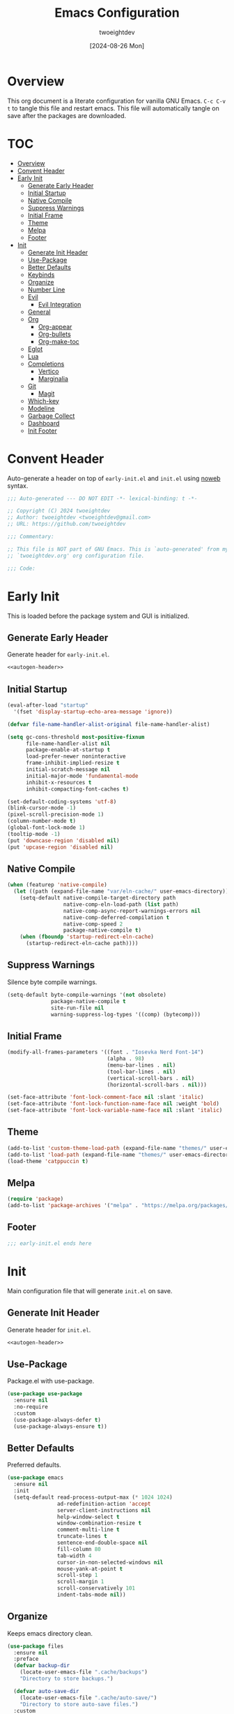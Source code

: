 #+TITLE: Emacs Configuration
#+AUTHOR: twoeightdev
#+DATE: [2024-08-26 Mon]
#+PROPERTY: header-args :comments org

* Overview
This org document is a literate configuration for vanilla GNU Emacs.
~C-c C-v t~ to tangle this file and restart emacs. This file will
automatically tangle on save after the packages are downloaded.

* TOC
:PROPERTIES:
:TOC: :include all :ignore this
:END:

:CONTENTS:
- [[#overview][Overview]]
- [[#convent-header][Convent Header]]
- [[#early-init][Early Init]]
  - [[#generate-early-header][Generate Early Header]]
  - [[#initial-startup][Initial Startup]]
  - [[#native-compile][Native Compile]]
  - [[#suppress-warnings][Suppress Warnings]]
  - [[#initial-frame][Initial Frame]]
  - [[#theme][Theme]]
  - [[#melpa][Melpa]]
  - [[#footer][Footer]]
- [[#init][Init]]
  - [[#generate-init-header][Generate Init Header]]
  - [[#use-package][Use-Package]]
  - [[#better-defaults][Better Defaults]]
  - [[#keybinds][Keybinds]]
  - [[#organize][Organize]]
  - [[#number-line][Number Line]]
  - [[#evil][Evil]]
    - [[#evil-integration][Evil Integration]]
  - [[#general][General]]
  - [[#org][Org]]
    - [[#org-appear][Org-appear]]
    - [[#org-bullets][Org-bullets]]
    - [[#org-make-toc][Org-make-toc]]
  - [[#eglot][Eglot]]
  - [[#lua][Lua]]
  - [[#completions][Completions]]
    - [[#vertico][Vertico]]
    - [[#marginalia][Marginalia]]
  - [[#git][Git]]
    - [[#magit][Magit]]
  - [[#which-key][Which-key]]
  - [[#modeline][Modeline]]
  - [[#garbage-collect][Garbage Collect]]
  - [[#dashboard][Dashboard]]
  - [[#init-footer][Init Footer]]
:END:

* Convent Header
Auto-generate a header on top of ~early-init.el~ and ~init.el~ using
[[https://orgmode.org/manual/Noweb-Reference-Syntax.html][noweb]] syntax.

#+NAME: autogen-header
#+BEGIN_SRC emacs-lisp
;;; Auto-generated --- DO NOT EDIT -*- lexical-binding: t -*-

;; Copyright (C) 2024 twoeightdev
;; Author: twoeightdev <twoeightdev@gmail.com>
;; URL: https://github.com/twoeightdev

;;; Commentary:

;; This file is NOT part of GNU Emacs. This is `auto-generated' from my
;; `twoeightdev.org' org configuration file.

;;; Code:
#+END_SRC

* Early Init
:PROPERTIES:
:header-args: :tangle early-init.el
:END:
This is loaded before the package system and GUI is initialized.

** Generate Early Header
Generate header for ~early-init.el~.

#+BEGIN_SRC emacs-lisp :noweb yes :comments no
<<autogen-header>>
#+END_SRC

** Initial Startup

#+BEGIN_SRC emacs-lisp
(eval-after-load "startup"
  '(fset 'display-startup-echo-area-message 'ignore))

(defvar file-name-handler-alist-original file-name-handler-alist)

(setq gc-cons-threshold most-positive-fixnum
      file-name-handler-alist nil
      package-enable-at-startup t
      load-prefer-newer noninteractive
      frame-inhibit-implied-resize t
      initial-scratch-message nil
      initial-major-mode 'fundamental-mode
      inhibit-x-resources t
      inhibit-compacting-font-caches t)

(set-default-coding-systems 'utf-8)
(blink-cursor-mode -1)
(pixel-scroll-precision-mode 1)
(column-number-mode t)
(global-font-lock-mode 1)
(tooltip-mode -1)
(put 'downcase-region 'disabled nil)
(put 'upcase-region 'disabled nil)
#+END_SRC

** Native Compile

#+BEGIN_SRC emacs-lisp
(when (featurep 'native-compile)
  (let ((path (expand-file-name "var/eln-cache/" user-emacs-directory)))
    (setq-default native-compile-target-directory path
                  native-comp-eln-load-path (list path)
                  native-comp-async-report-warnings-errors nil
                  native-comp-deferred-compilation t
                  native-comp-speed 2
                  package-native-compile t)
    (when (fboundp 'startup-redirect-eln-cache)
      (startup-redirect-eln-cache path))))
#+END_SRC

** Suppress Warnings
Silence byte compile warnings.

#+BEGIN_SRC emacs-lisp
(setq-default byte-compile-warnings '(not obsolete)
              package-native-compile t
              site-run-file nil
              warning-suppress-log-types '((comp) (bytecomp)))
#+END_SRC

** Initial Frame

#+BEGIN_SRC emacs-lisp
(modify-all-frames-parameters '((font . "Iosevka Nerd Font-14")
                                (alpha . 98)
                                (menu-bar-lines . nil)
                                (tool-bar-lines . nil)
                                (vertical-scroll-bars . nil)
                                (horizontal-scroll-bars . nil)))

(set-face-attribute 'font-lock-comment-face nil :slant 'italic)
(set-face-attribute 'font-lock-function-name-face nil :weight 'bold)
(set-face-attribute 'font-lock-variable-name-face nil :slant 'italic)
#+END_SRC

** Theme

#+BEGIN_SRC emacs-lisp
(add-to-list 'custom-theme-load-path (expand-file-name "themes/" user-emacs-directory))
(add-to-list 'load-path (expand-file-name "themes/" user-emacs-directory))
(load-theme 'catppuccin t)
#+END_SRC

** Melpa

#+BEGIN_SRC emacs-lisp
(require 'package)
(add-to-list 'package-archives '("melpa" . "https://melpa.org/packages/") 'append)
#+END_SRC

** Footer

#+BEGIN_SRC emacs-lisp
;;; early-init.el ends here
#+END_SRC

* Init
:PROPERTIES:
:header-args: :tangle init.el
:END:
Main configuration file that will generate ~init.el~ on save.

** Generate Init Header
Generate header for ~init.el~.

#+BEGIN_SRC emacs-lisp :noweb yes :comments no
<<autogen-header>>
#+END_SRC

** Use-Package
Package.el with use-package.

#+BEGIN_SRC emacs-lisp
(use-package use-package
  :ensure nil
  :no-require
  :custom
  (use-package-always-defer t)
  (use-package-always-ensure t))
#+END_SRC

** Better Defaults
Preferred defaults.

#+BEGIN_SRC emacs-lisp
(use-package emacs
  :ensure nil
  :init
  (setq-default read-process-output-max (* 1024 1024)
                ad-redefinition-action 'accept
                server-client-instructions nil
                help-window-select t
                window-combination-resize t
                comment-multi-line t
                truncate-lines t
                sentence-end-double-space nil
                fill-column 80
                tab-width 4
                cursor-in-non-selected-windows nil
                mouse-yank-at-point t
                scroll-step 1
                scroll-margin 1
                scroll-conservatively 101
                indent-tabs-mode nil))
#+END_SRC

** Organize
Keeps emacs directory clean.

#+BEGIN_SRC emacs-lisp
(use-package files
  :ensure nil
  :preface
  (defvar backup-dir
    (locate-user-emacs-file ".cache/backups")
    "Directory to store backups.")

  (defvar auto-save-dir
    (locate-user-emacs-file ".cache/auto-save/")
    "Directory to store auto-save files.")
  :custom
  (backup-by-copying t)
  (create-lockfiles nil)
  (version-control t)
  (delete-old-versions t)
  (kept-new-versions 2)
  (kept-old-versions 2)
  (large-file-warning-threshold nil)
  (auto-save-list-file-prefix nil)
  (backup-directory-alist
   `(("." . ,backup-dir)))
  (auto-save-file-name-transforms
   `((".*" ,auto-save-dir t)))
  (auto-save-no-message t)
  (auto-save-interval 100)
  (require-final-newline t)
  :init
  (unless (file-exists-p auto-save-dir)
    (make-directory auto-save-dir t)))
#+END_SRC

** Number Line

#+BEGIN_SRC emacs-lisp
(use-package display-line-numbers
  :ensure nil
  :preface
  (defun twoeightdev/prog-mode ()
    "Initial configuration for `prog-mode'."
    (display-line-numbers-mode))
  :hook
  (prog-mode . twoeightdev/prog-mode)
  :custom
  (display-line-numbers-width 4)
  (display-line-numbers-grow-only t)
  (display-line-numbers-width-start t))
#+END_SRC

** Evil
Extensible vi layer Emacs.

#+BEGIN_SRC emacs-lisp
(use-package evil
  :demand t
  :functions evil-mode
  :defines evil-insert-state-map
  :custom
  (evil-want-C-i-jump nil)
  (evil-want-C-d-scroll nil)
  (evil-want-keybinding nil)
  (evil-auto-indent nil)
  (evil-respect-visual-line-mode t)
  :config
  (evil-mode 1)
  ;; Conflict with corfu
  (define-key evil-insert-state-map (kbd "C-k") nil))
#+END_SRC

*** Evil Integration

#+BEGIN_SRC emacs-lisp
(use-package evil-collection
  :after evil
  :functions evil-collection-init
  :init
  (evil-collection-init))

(use-package evil-org
  :after (evil org)
  :functions evil-org-set-key-theme evil-org-agenda-set-keys
  :hook
  ((org-mode . evil-org-mode)
   (org-agenda-mode . evil-org-mode))
  :config
  (require 'evil-org-agenda)
  (evil-org-set-key-theme
   '(navigation todo insert textobjects additional))
  (evil-org-agenda-set-keys))
#+END_SRC

** General
More convenient key definitions.

#+BEGIN_SRC emacs-lisp
(use-package general
  :demand t
  :defines twoeightdev/leader-keys
  :functions general-evil-setup general-create-definer general-unbind
  :functions twoeightdev/leader-keys
  :config
  (general-evil-setup)
  (general-create-definer twoeightdev/leader-keys
    :states '(normal insert visual emacs)
    :keymaps 'override
    :prefix "SPC"
    :global-prefix "M-SPC")

  (general-unbind
    "C-x C-r"
    "C-x C-z"
    "C-x C-d"
    "<mouse-2>")

  (twoeightdev/leader-keys
    "SPC" '(execute-extended-command :wk "execute command")
    "TAB" '(:keymap tab-prefix-map :wk "tab")
    "s" '(:keymap evil-window-map :wk "window")
    "w" '(save-buffer :wk "save file")
    "q" '(evil-quit :wk "quit")
    "'" '(comment-line :wk "comment line")
    "c" '(:ignore t :wk "code")
    "h" '(:ignore t :wk "help")
    "f" '(:ignore t :wk "file")
    "ff" '(find-file :wk "find file")
    "b" '(:ignore t :wk "buffer")
    "bb" '(switch-to-buffer :wk "switch buffer")
    "bk" '(kill-this-buffer :wk "kill this buffer")
    "br" '(revert-buffer :wk "revert buffer")))
#+END_SRC

** Keybinds

#+BEGIN_SRC emacs-lisp
(use-package face-remap
  :ensure nil
  :preface
  (defun twoeightdev/reset-font-size ()
    "Reset to default font size."
    (interactive)
    (text-scale-set 0))

  (defun twoeightdev/increase-font-size ()
    "Increase font size."
    (interactive)
    (text-scale-increase 1))

  (defun twoeightdev/decrease-font-size ()
    "Decrease font size."
    (interactive)
    (text-scale-decrease 1))
  :general
  ("C-=" 'twoeightdev/increase-font-size)
  ("C--" 'twoeightdev/decrease-font-size)
  ("C-0" 'twoeightdev/reset-font-size))

(use-package simple
  :ensure nil
  :general
  ("<escape>" 'keyboard-escape-quit))
#+END_SRC

** Org
Manage schedules, notes and planning projects.

#+BEGIN_SRC emacs-lisp
(use-package org
  :ensure nil
  :preface
  (defun twoeightdev/org-setup ()
    (org-indent-mode 1)
    (auto-fill-mode 0)
    (prettify-symbols-mode 1)
    (visual-line-mode 0))

  (defconst twoeightdev/notes-path
    (expand-file-name "notes.org" "~/.local/notes")
    "Path to personal notes file.")

  (defconst twoeightdev/org-path
    (locate-user-emacs-file "twoeightdev.org")
    "Path to my `org' configuration file.")

  (defun twoeightdev/org-config ()
    "Open my `org' configuraiton file."
    (interactive)
    (find-file twoeightdev/org-path))

  (defun twoeightdev/org-tangle-config ()
    "Auto tangle this org configuration file."
    (when (string-equal (buffer-file-name)
                        (expand-file-name "twoeightdev.org" user-emacs-directory))
      (org-babel-tangle)))
  :hook
  (org-mode . twoeightdev/org-setup)
  (after-save . twoeightdev/org-tangle-config)
  :general
  (twoeightdev/leader-keys
    "fc" '(twoeightdev/org-config :wk "org configuration file")
    "aa" '(org-agenda :wk "org agenda"))
  :custom
  (org-edit-src-content-indentation 0)
  (org-src-preserve-indentation nil)
  (org-directory "~/.local/src/orgnotes")
  (org-default-notes-file twoeightdev/notes-path)
  (org-src-window-setup 'current-window)
  (org-return-follows-link t)
  (org-image-actual-width nil)
  (org-hide-emphasis-markers t)
  (org-hide-leading-stars t)
  (org-catch-invisible-edits 'show-and-error)
  (org-ellipsis " 󱨉")
  (org-src-fontify-natively t)
  (org-fontify-quote-and-verse-blocks t)
  (org-startup-folded 'content)
  (org-pretty-entities t)
  (prettify-symbols-unprettify-at-point 'right-edge)
  (prettify-symbols-alist
   '(("#+BEGIN_SRC" . "")
     ("#+END_SRC" . "")
     ("#+begin_src" . "")
     ("#+end_src" . "")
     ("#+TITLE:" . "")
     ("#+title:" . "")
     ("[ ]" . "")
     ("[X]" . "")
     ("[-]" . "")))
     ;; ("[ ]" . "☐")
     ;; ("[X]" . "☑")
     ;; ("[-]" . "❍")))
  (org-agenda-files
   (directory-files-recursively "~/.local/src/orgnotes" "\\.org$"))
  (org-agenda-start-on-weekday 1)
  (org-agenda-timegrid-use-ampm 1)
  (org-agenda-show-all-dates nil)
  (org-agenda-window-setup 'current-window))
#+END_SRC

*** Org-appear
Make /invisible/ parts of *Org elements* appear /visible/.

#+BEGIN_SRC emacs-lisp
(use-package org-appear
  :hook
  (org-mode . org-appear-mode)
  :custom
  (org-appear-autolinks t))
#+END_SRC

*** Org-bullets
Show ~org-mode~ bullets as *UTF-8* characters.

#+BEGIN_SRC emacs-lisp
(use-package org-bullets
  :defines org-bullets-bullet-list
  :hook
  (org-mode . org-bullets-mode)
  :config
  (setq org-bullets-bullet-list '("󰪥" "󰻃" "✿" "✱" "❖" "🞆" "✸")))
#+END_SRC

*** Org-make-toc
Generate /table of contents/ for *Org* files.

#+BEGIN_SRC emacs-lisp
(use-package org-make-toc)
#+END_SRC

** Eglot

#+BEGIN_SRC emacs-lisp
(use-package eglot
  :ensure nil
  :hook
  (python-mode . eglot-ensure)
  (sh-mode . eglot-ensure)
  :init
  (setq eglot-stay-out-of '(flymake eldoc)))
#+END_SRC

** Languages

*** Lua

#+BEGIN_SRC emacs-lisp
(use-package lua-mode
  :hook
  (lua-mode . eglot-ensure)
  :mode "\\.lua$\\'"
  :interpreter "lua"
  :custom
  (lua-indent-level 4))
#+END_SRC

*** Markdown

#+BEGIN_SRC emacs-lisp
(use-package markdown-mode
  :mode (("\\.md\\'" . markdown-mode)
         ("\\.markdown\\'" . markdown-mode))
  :custom
  (markdown-fontify-code-blocks-natively t)
  (markdown-hr-display-char nil)
  (markdown-list-item-bullets '("-")))
#+END_SRC

*** CSS

#+BEGIN_SRC emacs-lisp
(use-package css-mode
  :ensure nil
  :defer t
  :custom
  (css-indent-offset 4))
#+END_SRC

*** Js

#+BEGIN_SRC emacs-lisp
(use-package js
  :defer t
  :custom
  (js-indent-level 4))
#+END_SRC

*** Yaml

#+BEGIN_SRC emacs-lisp
(use-package yaml-mode
  :defer t
  :custom
  (yaml-indent-offset 4))
#+END_SRC

*** Conf

#+BEGIN_SRC emacs-lisp
(use-package conf-mode
  :ensure nil
  :mode "\\.list\\'"
  :mode "\\dunstrc\\'"
  :mode "\\lfrc\\'"
  :mode "\\tridactylrc\\'"
  :mode "\\xdefaults\\'")
#+END_SRC

** Completions
Completion setup wtih =vertico=, =consult=, =corfu=, =orderless= and =marginalia=.

*** Vertico
*Vertico* helps to rapidly complete file names, buffer names, or any other
*Emacs* interactions.

#+BEGIN_SRC emacs-lisp
(use-package vertico
  :demand t
  :bind (:map vertico-map
              ("C-j" . vertico-next)
              ("C-k" . vertico-previous)
              ("C-f" . vertico-exit-input)
              :map minibuffer-local-map
              ("M-h" . vertico-directory-up))
  :custom
  (vertico-cycle t)
  :config
  (require 'vertico-directory)
  (vertico-mode))
#+END_SRC

*** Corfu
Enhances in-buffer completion with a small completion popup.

#+BEGIN_SRC emacs-lisp
(use-package corfu
  :demand t
  :preface
  (defun corfu-complete-and-quit ()
    (interactive)
    (corfu-complete)
    (corfu-quit))
  :bind
  (:map corfu-map
        ([remap completion-at-point] . corfu-complete))
  :general
  (general-def corfu-map
    "TAB" 'corfu-next
    "[tab]" 'corfu-next
    "S-TAB" 'corfu-previous
    "<backtab>" 'corfu-previous
    ;; "[remap completion-at-point]" 'corfu-complete
    "RET" 'corfu-complete-and-quit
    "<return>" 'corfu-complete-and-quit)
  :commands (corfu-quit)
  :custom
  (corfu-cycle t)
  (corfu-preselect-first t)
  (corfu-scroll-margin 4)
  (corfu-quit-no-match t)
  (corfu-quit-at-boundary t)
  (corfu-count 9)
  (corfu-popupinfo-delay 0.2)
  (corfu-auto t)
  (corfu-auto-prefix 2)
  (corfu-auto-delay 0.2)
  (tab-always-indent 'complete)
  :config
  (global-corfu-mode))
#+END_SRC

**** Corfu Popup

#+BEGIN_SRC emacs-lisp
(use-package corfu-popupinfo
  :ensure nil
  :hook
  (corfu-mode . corfu-popupinfo-mode)
  :general
  (general-def corfu-popupinfo-map
    "M-p" 'corfu-popupinfo-scroll-down
    "M-n" 'corfu-popupinfo-scroll-up)
  :custom-face
  (corfu-popupinfo ((t :height 1.0))))
#+END_SRC

**** Cape

#+BEGIN_SRC emacs-lisp
(use-package cape
  :after corfu
  :config
  (setq completion-at-point-functions '(cape-file)))
#+END_SRC

**** Kind

#+BEGIN_SRC emacs-lisp
(use-package kind-icon
  :after corfu
  :demand t
  :custom (kind-icon-default-face 'corfu-default)
  :config
  (add-to-list 'corfu-margin-formatters #'kind-icon-margin-formatter))
#+END_SRC

*** Marginalia
Helpful colorful annotations in minibuffer.

#+BEGIN_SRC emacs-lisp
(use-package marginalia
  :after vertico
  :demand t
  :custom
  (marginalia-annotators '(marginalia-annotators-heavy
                           marginalia-annotators-light
                           nil))
  :config
  (marginalia-mode))
#+END_SRC

*** Orderless
/Completion style/ that divides the pattern into space-separated
components, and matches candidates that match all the components
in any order.

#+BEGIN_SRC emacs-lisp
(use-package orderless
  :demand t
  :config
  (orderless-define-completion-style orderless+initialism
                                     (orderless-matching-styles '(orderless-initialism
                                                                  orderless-literal
                                                                  orderless-regexp)))
  (setq completion-styles '(orderless)
        completion-category-defaults nil
        orderless-matching-styles '(orderless-literal orderless-regexp)
        completion-category-overrides
        '((file (styles partial-completion)))))
#+END_SRC

** Snippets

#+BEGIN_SRC emacs-lisp
(use-package yasnippet
  :delight yas-minor-mode)
#+END_SRC

** Git
Git tools

*** Magit
*Version control interface* for =Git=. The /function/
=twoeightdev/magit-process-environment= detects and set =Git-bare= repo
for managing my =dotfiles=. Source: [[https://github.com/magit/magit/issues/460]]

#+BEGIN_SRC emacs-lisp
(use-package magit
  :preface
  (defun twoeightdev/magit-process-environment (env)
    "Detect and set git -bare repo env vars when in tracked dotfile directories."
    (let* ((default (file-name-as-directory (expand-file-name default-directory)))
           (git-dir (expand-file-name "~/.config/.dots/"))
           (work-tree (expand-file-name "~/"))
           (dotfile-dirs
            (-map (apply-partially 'concat work-tree)
                  (-uniq (-keep #'file-name-directory (split-string (shell-command-to-string
                  (format "/usr/bin/git --git-dir=%s --work-tree=%s ls-tree --full-tree --name-only -r HEAD"
                          git-dir work-tree))))))))
      (push work-tree dotfile-dirs)
      (when (member default dotfile-dirs)
        (push (format "GIT_WORK_TREE=%s" work-tree) env)
        (push (format "GIT_DIR=%s" git-dir) env)))
    env)
  :general
  (twoeightdev/leader-keys
    "gg" '(magit :wk "magit"))
  :config
  (advice-add 'magit-process-environment
              :filter-return #'twoeightdev/magit-process-environment))
#+END_SRC

*** Diffs
Highlights uncommited changed on the gutter.

#+BEGIN_SRC emacs-lisp
(use-package diff-hl)
#+END_SRC

** Which-key
Display key bindings following your currently entered incomplete command.

#+BEGIN_SRC emacs-lisp
(use-package which-key
  :demand t
  :config
  (which-key-mode)
  (setq which-key-idle 0.3
        which-key-idle-delay 50)
  (which-key-setup-minibuffer))
#+END_SRC

** Modeline

#+BEGIN_SRC emacs-lisp
(defun evil-state-symbol ()
  "Return a symbol representing the current Evil state."
  (cond
   ((evil-normal-state-p)   "NORMAL")
   ((evil-insert-state-p)   "INSERT")
   ((evil-visual-state-p)   "VISUAL")
   ((evil-replace-state-p)  "REPLACE")
   (t                       "󰻃 ")))

(defun evil-state-color ()
  "Return the color of the current Evil state."
  (cond
   ((evil-normal-state-p)   "#f5c2e7")
   ((evil-insert-state-p)   "#a6e3a1")
   ((evil-visual-state-p)   "#f9e2af")
   ((evil-replace-state-p)  "#f5c2e7")
   (t                       "#cba6f7")))

(defun custom-modified-status ()
  "Return a string representing the buffer modification status."
  (propertize
   (if (buffer-modified-p)
       ""
     "")
   'face `(:foreground ,(if (buffer-modified-p) "#f38ba8" "#a6e3a1"))))

(defun filename-color ()
  "Return a mode line component that shows the buffer name with appropriate color."
  (let* ((file-name (buffer-file-name))
         (modified (buffer-modified-p))
         (color (if modified
                    "#f38ba8"
                  "#a6e3a1")))
    (propertize (or (and file-name (file-name-nondirectory file-name))
                    (buffer-name))
                'face `(:foreground ,color))))

(defun custom-mode-line ()
  "Construct a custom mode line."
  (list
   " "
   '(:eval (propertize ( evil-state-symbol)
                       'face `(:foreground ,(evil-state-color) :weight bold)))
   " "
   ;; "%b "
   '(:eval (filename-color))

   " "

   " %l:%c "

   " %m "))

(setq-default mode-line-format
              '((:eval (custom-mode-line))))
#+END_SRC

** Garbage Collect
Emacs garbage collection. [[https://akrl.sdf.org/#orgc15a10d][reference]].

#+BEGIN_SRC emacs-lisp
(defmacro k-time (&rest body)
  "Measure and return the time it takes evaluating BODY."
  `(let ((time (current-time)))
     ,@body
     (float-time (time-since time))))

(setq gc-cons-percentage .6)

(defvar k-gc-timer
  (run-with-idle-timer 15 t
                       (lambda ()
                         (message "Garbage Collector has run for %.06fsec"
                                  (k-time (garbage-collect))))))
#+END_SRC

** Dashboard

#+BEGIN_SRC emacs-lisp
(use-package dashboard
  :functions dashboard-setup-startup-hook
  :init
  (dashboard-setup-startup-hook)
  :custom
  (dashboard-banner-logo-title "Welcome Motherfucker!!!")
  (dashboard-items '((recents . 5)
                     (bookmarks . 5)
                     (agenda . 5)))
  (dashboard-startupify-list
   '(dashboard-insert-items
     dashboard-insert-newline
     dashboard-insert-navigator
     dashboard-insert-init-info
     dashboard-insert-newline)))
#+END_SRC

** Init Footer
Auto-generated convent footer for ~init.el~.

#+BEGIN_SRC emacs-lisp
;;; init.el ends here
#+END_SRC










